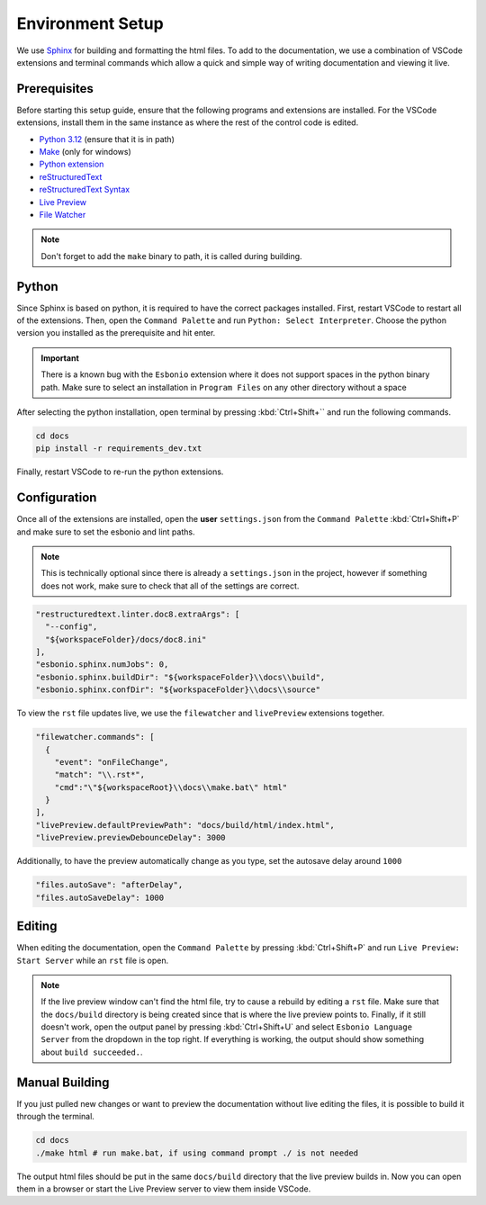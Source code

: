 Environment Setup
=================

We use `Sphinx <https://www.sphinx-doc.org/>`__ for
building and formatting the html files. To add to
the documentation, we use a combination of VSCode extensions
and terminal commands which allow a quick and simple way
of writing documentation and viewing it live.

Prerequisites
-------------

Before starting this setup guide, ensure that the following programs and extensions are installed.
For the VSCode extensions, install them in the same instance as where the rest of the control code
is edited.

- `Python 3.12 <https://www.python.org/downloads/>`__ (ensure that it is in path)
- `Make <https://gnuwin32.sourceforge.net/packages/make.htm>`__ (only for windows)
- `Python extension <https://marketplace.visualstudio.com/items?itemName=ms-python.python>`__
- `reStructuredText <https://marketplace.visualstudio.com/items?itemName=lextudio.restructuredtext>`__
- `reStructuredText Syntax <https://marketplace.visualstudio.com/items?itemName=trond-snekvik.simple-rst>`__
- `Live Preview <https://marketplace.visualstudio.com/items?itemName=ms-vscode.live-server>`__
- `File Watcher <https://marketplace.visualstudio.com/items?itemName=appulate.filewatcher>`__

.. note::
    Don't forget to add the ``make`` binary to path, it is called during building.

Python
------

Since Sphinx is based on python, it is required to have the correct packages installed.
First, restart VSCode to restart all of the extensions. Then, open the ``Command Palette``
and run ``Python: Select Interpreter``. Choose the python version you installed as the
prerequisite and hit enter.

.. important::

  There is a known bug with the ``Esbonio`` extension where it does not support spaces
  in the python binary path. Make sure to select an installation in ``Program Files``
  on any other directory without a space

After selecting the python installation, open terminal by pressing :kbd:`Ctrl+Shift+`` and
run the following commands.

.. code-block:: pwsh

  cd docs
  pip install -r requirements_dev.txt

Finally, restart VSCode to re-run the python extensions.

Configuration
-------------

Once all of the extensions are installed, open the **user** ``settings.json`` from
the ``Command Palette`` :kbd:`Ctrl+Shift+P` and make sure to set the esbonio and lint paths.

.. note::

  This is technically optional since there is already a ``settings.json`` in the project,
  however if something does not work, make sure to check that all of the settings are correct.

.. code-block:: json

    "restructuredtext.linter.doc8.extraArgs": [
      "--config",
      "${workspaceFolder}/docs/doc8.ini"
    ],
    "esbonio.sphinx.numJobs": 0,
    "esbonio.sphinx.buildDir": "${workspaceFolder}\\docs\\build",
    "esbonio.sphinx.confDir": "${workspaceFolder}\\docs\\source"

To view the ``rst`` file updates live, we use the ``filewatcher`` and ``livePreview`` extensions
together.

.. code-block:: json

    "filewatcher.commands": [
      {
        "event": "onFileChange",
        "match": "\\.rst*",
        "cmd":"\"${workspaceRoot}\\docs\\make.bat\" html"
      }
    ],
    "livePreview.defaultPreviewPath": "docs/build/html/index.html",
    "livePreview.previewDebounceDelay": 3000

Additionally, to have the preview automatically change as you type, set the autosave
delay around ``1000``

.. code-block:: json

    "files.autoSave": "afterDelay",
    "files.autoSaveDelay": 1000

Editing
-------

When editing the documentation, open the ``Command Palette`` by pressing :kbd:`Ctrl+Shift+P`
and run ``Live Preview: Start Server`` while an ``rst`` file is open.

.. note::

 If the live preview window can't find the html file, try to cause a rebuild by editing
 a ``rst`` file. Make sure that the ``docs/build`` directory is being created since that
 is where the live preview points to. Finally, if it still doesn't work, open the output panel
 by pressing :kbd:`Ctrl+Shift+U` and select ``Esbonio Language Server`` from the dropdown
 in the top right. If everything is working, the output should show something about ``build succeeded.``.

Manual Building
---------------

If you just pulled new changes or want to preview the documentation without live editing the files,
it is possible to build it through the terminal.

.. code-block:: pwsh

  cd docs
  ./make html # run make.bat, if using command prompt ./ is not needed

The output html files should be put in the same ``docs/build`` directory
that the live preview builds in. Now you can open them in a browser or
start the Live Preview server to view them inside VSCode.
